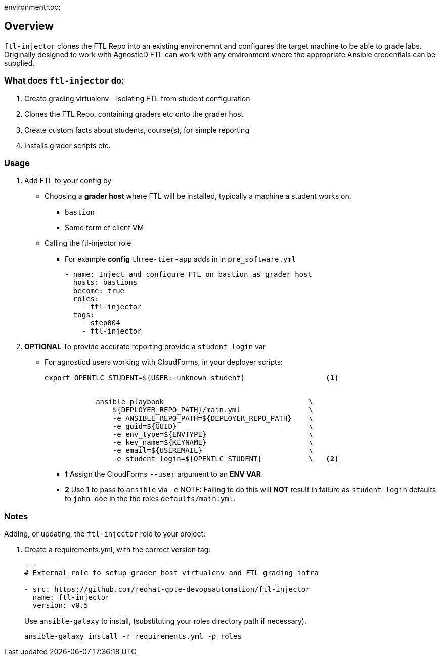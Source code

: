 environment:toc:

== Overview

`ftl-injector` clones the FTL Repo into an existing environemnt and configures the target machine to be able to grade labs. Originally designed to work with AgnosticD FTL can work with any environment where the appropriate Ansible credentials can be supplied.

=== What does `ftl-injector` do:

. Create grading virtualenv - isolating FTL from student configuration
. Clones the FTL Repo, containing graders etc  onto the grader host
. Create custom facts about students, course(s), for simple reporting
. Installs grader scripts etc.

=== Usage

. Add FTL to your config by
** Choosing a *grader host* where FTL will be installed, typically a machine a student works on.
*** `bastion`
*** Some form of client VM
** Calling the ftl-injector role
*** For example *config* `three-tier-app` adds in in `pre_software.yml`
+
[source,yaml]
----
- name: Inject and configure FTL on bastion as grader host
  hosts: bastions
  become: true
  roles:
    - ftl-injector
  tags:
    - step004
    - ftl-injector
----
. *OPTIONAL* To provide accurate reporting provide a `student_login` var
** For agnosticd users working with CloudForms, in your deployer scripts:
+
[source,bash]
----
export OPENTLC_STUDENT=${USER:-unknown-student}                   <1>


            ansible-playbook                                  \
                ${DEPLOYER_REPO_PATH}/main.yml                \
                -e ANSIBLE_REPO_PATH=${DEPLOYER_REPO_PATH}    \
                -e guid=${GUID}                               \
                -e env_type=${ENVTYPE}                        \
                -e key_name=${KEYNAME}                        \
                -e email=${USEREMAIL}                         \
                -e student_login=${OPENTLC_STUDENT}           \   <2>
----
+
* *1* Assign the CloudForms `--user` argument to an *ENV VAR*
* *2* Use *1* to pass to `ansible` via `-e`
NOTE: Failing to do this will *NOT* result in failure as `student_login` defaults to `john-doe` in the the roles `defaults/main.yml`.

=== Notes

Adding, or updating, the `ftl-injector` role to your project:

. Create a requirements.yml, with the correct version tag:
+
[source,yaml]
----

---
# External role to setup grader host virtualenv and FTL grading infra

- src: https://github.com/redhat-gpte-devopsautomation/ftl-injector
  name: ftl-injector
  version: v0.5
----
Use `ansible-galaxy` to install, (substituting your roles directory path if necessary).
+
[source,bash]
----
ansible-galaxy install -r requirements.yml -p roles
----
